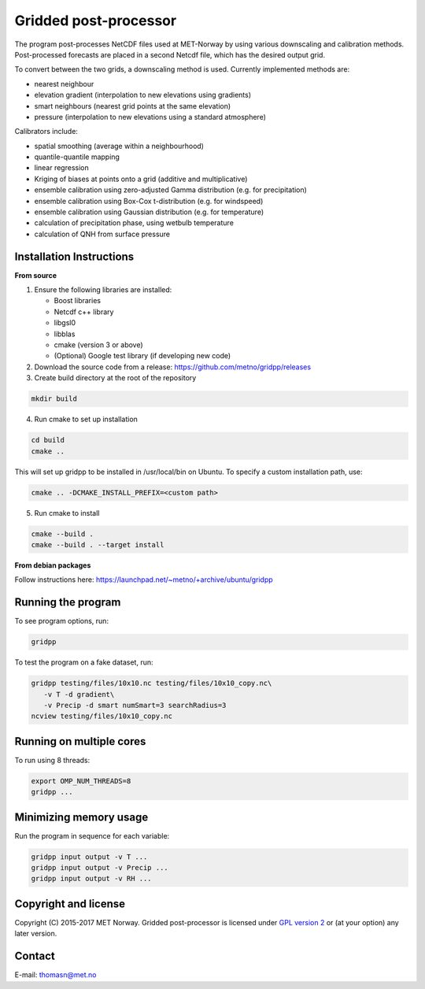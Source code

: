 Gridded post-processor
======================

.. image:: https://travis-ci.org/metno/gridpp.svg?branch=master
    :target: https://travis-ci.org/metno/gridpp

.. image:: https://coveralls.io/repos/metno/gridpp/badge.svg?branch=master&service=github
    :target: https://coveralls.io/github/metno/gridpp?branch=master 

The program post-processes NetCDF files used at MET-Norway by using various
downscaling and calibration methods. Post-processed forecasts are placed in a
second Netcdf file, which has the desired output grid.

To convert between the two grids, a downscaling method is used. Currently
implemented methods are:

* nearest neighbour

* elevation gradient (interpolation to new elevations using gradients)

* smart neighbours (nearest grid points at the same elevation)

* pressure (interpolation to new elevations using a standard atmosphere)

Calibrators include:

* spatial smoothing (average within a neighbourhood)

* quantile-quantile mapping

* linear regression

* Kriging of biases at points onto a grid (additive and multiplicative)

* ensemble calibration using zero-adjusted Gamma distribution (e.g. for precipitation)

* ensemble calibration using Box-Cox t-distribution (e.g. for windspeed)

* ensemble calibration using Gaussian distribution (e.g. for temperature)

* calculation of precipitation phase, using wetbulb temperature

* calculation of QNH from surface pressure



Installation Instructions
-------------------------

**From source**

1. Ensure the following libraries are installed:

   * Boost libraries
   * Netcdf c++ library
   * libgsl0
   * libblas
   * cmake (version 3 or above)
   * (Optional) Google test library (if developing new code)

2. Download the source code from a release: https://github.com/metno/gridpp/releases

3. Create build directory at the root of the repository

.. code-block:: bash

   mkdir build

4. Run cmake to set up installation

.. code-block:: bash

   cd build
   cmake ..

This will set up gridpp to be installed in /usr/local/bin on Ubuntu. To specify a custom installation path, use:

.. code-block:: bash

   cmake .. -DCMAKE_INSTALL_PREFIX=<custom path>

5. Run cmake to install

.. code-block:: bash

   cmake --build .
   cmake --build . --target install


**From debian packages**

Follow instructions here: https://launchpad.net/~metno/+archive/ubuntu/gridpp


Running the program
-------------------
To see program options, run:

.. code-block:: bash

   gridpp

To test the program on a fake dataset, run:

.. code-block:: bash

   gridpp testing/files/10x10.nc testing/files/10x10_copy.nc\
      -v T -d gradient\
      -v Precip -d smart numSmart=3 searchRadius=3
   ncview testing/files/10x10_copy.nc



Running on multiple cores
-------------------------
To run using 8 threads:

.. code-block:: bash

   export OMP_NUM_THREADS=8
   gridpp ...



Minimizing memory usage
-----------------------
Run the program in sequence for each variable:

.. code-block:: bash

   gridpp input output -v T ...
   gridpp input output -v Precip ...
   gridpp input output -v RH ...



Copyright and license
---------------------
Copyright (C) 2015-2017 MET Norway. Gridded post-processor is licensed under `GPL
version 2 <https://github.com/metno/gridpp/blob/master/LICENSE>`_ or (at
your option) any later version.

Contact
-------
| E-mail: `thomasn@met.no <mailto:thomasn@met.no>`_
